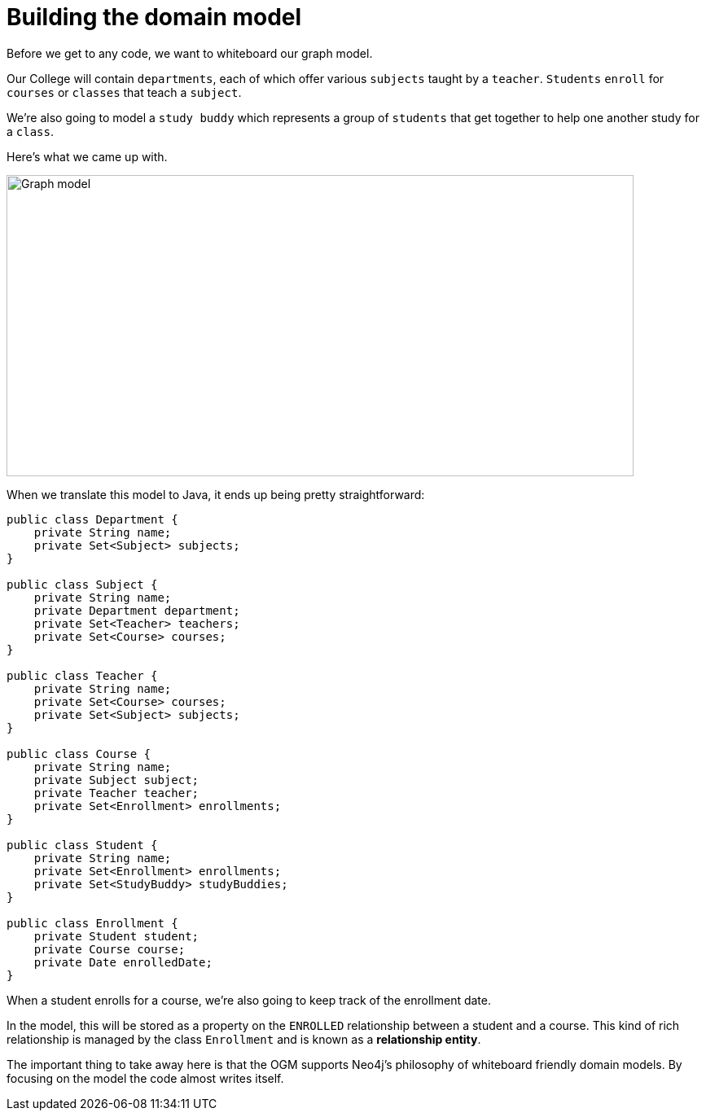 [[tutorial-model]]
= Building the domain model

Before we get to any code, we want to whiteboard our graph model.

Our College will contain `departments`, each of which offer various `subjects` taught by a `teacher`.
`Students` `enroll` for `courses` or `classes` that teach a `subject`.

We're also going to model a `study buddy` which represents a group of `students` that get together to help one another study for a `class`.

Here's what we came up with.

image::model.png[Graph model, 770, 370]

When we translate this model to Java, it ends up being pretty straightforward:

[source, java]
----
public class Department {
    private String name;
    private Set<Subject> subjects;
}

public class Subject {
    private String name;
    private Department department;
    private Set<Teacher> teachers;
    private Set<Course> courses;
}

public class Teacher {
    private String name;
    private Set<Course> courses;
    private Set<Subject> subjects;
}

public class Course {
    private String name;
    private Subject subject;
    private Teacher teacher;
    private Set<Enrollment> enrollments;
}

public class Student {
    private String name;
    private Set<Enrollment> enrollments;
    private Set<StudyBuddy> studyBuddies;
}

public class Enrollment {
    private Student student;
    private Course course;
    private Date enrolledDate;
}
----

When a student enrolls for a course, we're also going to keep track of the enrollment date.

In the model, this will be stored as a property on the `ENROLLED` relationship between a student and a course.
This kind of rich relationship is managed by the class `Enrollment` and is known as a ***relationship entity***.

The important thing to take away here is that the OGM supports Neo4j's philosophy of whiteboard friendly domain models.  By focusing
on the model the code almost writes itself.
